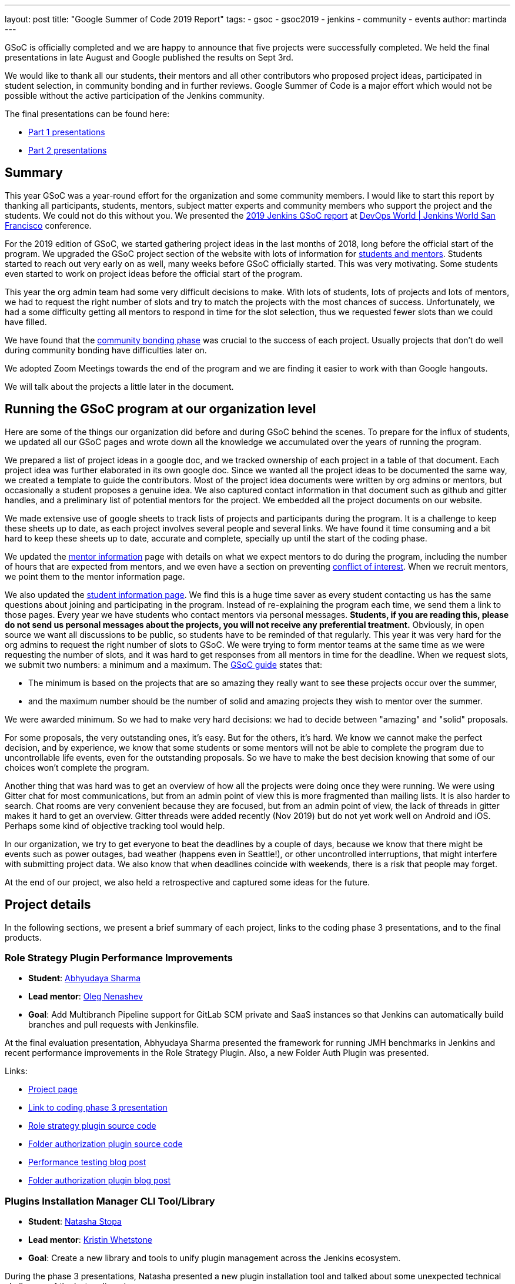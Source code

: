 ---
layout: post
title: "Google Summer of Code 2019 Report"
tags:
- gsoc
- gsoc2019
- jenkins
- community
- events
author: martinda
---

GSoC is officially completed and we are happy to announce that five projects were successfully completed.
We held the final presentations in late August and Google published the results on Sept 3rd.

We would like to thank all our students, their mentors and all other contributors who proposed project ideas, participated in student selection, in community bonding and in further reviews.
Google Summer of Code is a major effort which would not be possible without the active participation of the Jenkins community.

The final presentations can be found here:

* link:https://www.youtube.com/watch?v=g19o24uzy6c[Part 1 presentations]
* link:https://www.youtube.com/watch?v=cMSbdGwGWp0[Part 2 presentations]

== Summary


This year GSoC was a year-round effort for the organization and some community members.
I would like to start this report by thanking all participants, students, mentors, subject matter experts and community members who support the project and the students.
We could not do this without you.
We presented the
link:https://docs.google.com/presentation/d/e/2PACX-1vQf5RLIJXq8cPEKbCIaA4Bn3tMy5ITB4z2oGJKwLOJz_ne2AiNuSSvXi51nMDDDgA/pub?start=false&loop=false&delayms=3000[2019 Jenkins GSoC report]
at link:https://www.cloudbees.com/devops-world/san-francisco[DevOps World | Jenkins World San Francisco] conference.

For the 2019 edition of GSoC, we started gathering project ideas in the last months of 2018, long before the official start of the program.
We upgraded the GSoC project section of the website with lots of information for link:https://jenkins.io/projects/gsoc/[students and mentors].
Students started to reach out very early on as well, many weeks before GSoC officially started.
This was very motivating.
Some students even started to work on project ideas before the official start of the program.

This year the org admin team had some very difficult decisions to make.
With lots of students, lots of projects and lots of mentors, we had to request the right number of slots and try to match the projects with the most chances of success.
Unfortunately, we had a some difficulty getting all mentors to respond in time for the slot selection, thus we requested fewer slots than we could have filled.

We have found that the link:https://developers.google.com/open-source/gsoc/resources/glossary#community_bonding_period[community bonding phase] was crucial to the success of each project.
Usually projects that don’t do well during community bonding have difficulties later on.

We adopted Zoom Meetings towards the end of the program and we are finding it easier to work with than Google hangouts.

We will talk about the projects a little later in the document.

== Running the GSoC program at our organization level

Here are some of the things our organization did before and during GSoC behind the scenes.
To prepare for the influx of students, we updated all our GSoC pages and wrote down all the knowledge we accumulated over the years of running the program.

We prepared a list of project ideas in a google doc, and we tracked ownership of each project in a table of that document.
Each project idea was further elaborated in its own google doc.
Since we wanted all the project ideas to be documented the same way, we created a template to guide the contributors.
Most of the project idea documents were written by org admins or mentors, but occasionally a student proposes a genuine idea.
We also captured contact information in that document such as github and gitter handles, and a preliminary list of potential mentors for the project.
We embedded all the project documents on our website.

We made extensive use of google sheets to track lists of projects and participants during the program.
It is a challenge to keep these sheets up to date, as each project involves several people and several links.
We have found it time consuming and a bit hard to keep these sheets up to date, accurate and complete, specially up until the start of the coding phase.

We updated the link:https://jenkins.io/projects/gsoc/mentors/[mentor information] page with details on what we expect mentors to do during the program,
including the number of hours that are expected from mentors,
and we even have a section on preventing link:https://jenkins.io/projects/gsoc/mentors/#conflict-of-interest-prevention[conflict of interest].
When we recruit mentors, we point them to the mentor information page.

We also updated the link:https://jenkins.io/projects/gsoc/students/[student information page].
We find this is a huge time saver as every student contacting us has the same questions about joining and participating in the program.
Instead of re-explaining the program each time, we send them a link to those pages.
Every year we have students who contact mentors via personal messages.
*Students, if you are reading this, please do not send us personal messages about the projects, you will not receive any preferential treatment.*
Obviously, in open source we want all discussions to be public, so students have to be reminded of that regularly.
This year it was very hard for the org admins to request the right number of slots to GSoC.
We were trying to form mentor teams at the same time as we were requesting the number of slots, and it was hard to get responses from all mentors in time for the deadline.
When we request slots, we submit two numbers: a minimum and a maximum. The link:https://google.github.io/gsocguides/mentor/selecting-a-student#googles-selection-process[GSoC guide] states that:

* The minimum is based on the projects that are so amazing they really want to see these projects occur over the summer,
* and the maximum number should be the number of solid and amazing projects they wish to mentor over the summer.

We were awarded minimum. So we had to make very hard decisions: we had to decide between "amazing" and "solid" proposals.

For some proposals, the very outstanding ones, it’s easy.
But for the others, it’s hard.
We know we cannot make the perfect decision, and by experience, we know that some students or some mentors will not be able to complete the program due to uncontrollable life events, even for the outstanding proposals.
So we have to make the best decision knowing that some of our choices won't complete the program.

Another thing that was hard was to get an overview of how all the projects were doing once they were running.
We were using Gitter chat for most communications, but from an admin point of view this is more fragmented than mailing lists.
It is also harder to search.
Chat rooms are very convenient because they are focused, but from an admin point of view, the lack of threads in gitter makes it hard to get an overview.
Gitter threads were added recently (Nov 2019) but do not yet work well on Android and iOS.
Perhaps some kind of objective tracking tool would help.

In our organization, we try to get everyone to beat the deadlines by a couple of days, because we know that there might be events such as power outages,
bad weather (happens even in Seattle!), or other uncontrolled interruptions, that might interfere with submitting project data.
We also know that when deadlines coincide with weekends, there is a risk that people may forget.

At the end of our project, we also held a retrospective and captured some ideas for the future.

== Project details

In the following sections, we present a brief summary of each project, links to the coding phase 3 presentations, and to the final products.

=== Role Strategy Plugin Performance Improvements

* *Student*: link:/blog/authors/abhyudayasharma[Abhyudaya Sharma]
* *Lead mentor*: link:/blog/authors/oleg_nenashev[Oleg Nenashev]
* *Goal*: Add Multibranch Pipeline support for GitLab SCM private and SaaS instances so that Jenkins can automatically build branches and pull requests with Jenkinsfile.

At the final evaluation presentation, Abhyudaya Sharma presented the framework for running JMH benchmarks in Jenkins and recent performance improvements in the Role Strategy Plugin.
Also, a new Folder Auth Plugin was presented.

Links:

* link:https://jenkins.io/projects/gsoc/2019/role-strategy-performance[Project page]
* link:https://drive.google.com/file/d/1lAXDljWXypCq6noiqPHI-eZJqBqaSYue/view?usp=sharing[Link to coding phase 3 presentation]
* link:https://github.com/jenkinsci/role-strategy-plugin[Role strategy plugin source code]
* link:https://github.com/jenkinsci/folder-auth-plugin[Folder authorization plugin source code]
* link:https://jenkins.io/blog/2019/06/21/performance-testing-jenkins/[Performance testing blog post]
* link:https://jenkins.io/blog/2019/08/16/folder-auth-plugin/[Folder authorization plugin blog post]

=== Plugins Installation Manager CLI Tool/Library

* *Student*: link:/blog/authors/stopalopa[Natasha Stopa]
* *Lead mentor*: link:/blog/authors/kwhetstone[Kristin Whetstone]
* *Goal*: Create a new library and tools to unify plugin management across the Jenkins ecosystem.

During the phase 3 presentations, Natasha presented a new plugin installation tool and talked about some unexpected technical challenges of the last coding phase.

Links:

* link:https://jenkins.io/projects/gsoc/2019/plugin-installation-manager-tool-cli[Project page]
* link:https://docs.google.com/presentation/d/14yiudx6uJ_FEyoSnVMsRwYdSr5KqpgXcZKVenp1ebgM/[Link to coding phase 3 presentation]
* link:https://github.com/jenkinsci/plugin-installation-manager-tool[Plugin installation manager tool source code]

== Working Hours Plugin - UI Improvements

* *Student*: link:/blog/authors/jshen[Jack Shen]
* *Lead mentor*: link:/blog/authors/jeffpearce[Jeff Pearce]
* *Goal*: Rewrite Working Hours plugin UI in React, providing much needed usability Improvements.

During the phase 3 presentations, Jack presented what he has achieved with Working Hours Plugin during this summer.
The presentation shows some basic functionality and introduction about the boilerplate to develop Jenkins plugin with React.

Links:

* link:https://jenkins.io/projects/gsoc/2019/working-hours-improvements[Project page]
* link:https://docs.google.com/presentation/d/1txLbDliqsZhbKvKR7RBFLue0kvLIcoRpXpB1MthWonI/edit#slide=id.p1[Link to coding phase 3 presentation]
* link:https://github.com/jenkinsci/working-hours-plugin[Source code]
* link:https://github.com/jenkinsci/react-plugin-template[react-plugin-template source code]

== Remoting over Apache Kafka with Kubernetes features

* *Student*: link:/blog/authors/longnguyen[Long Le Vu Nguyen]
* *Lead mentor*: link:/blog/authors/afalko[Andrey Falco]
* *Goal*: Enhance the plugin and to provide out-of-the-box management in Kubernetes environment.

Nguyen Le Vu Long presented the 2.0 release of the Remoting over Apache Kafka project. In particular, the Kafka launcher, Cloud and Helm chart were presented. Long also talked about the new improvements in Phase 3.

Links:

* link:https://jenkins.io/projects/gsoc/2019/remoting-over-apache-kafka-docker-k8s-features[Project page]
* link:https://docs.google.com/presentation/d/1QMjeAt6on3RPQdjlz4SiFg8YgpJ2xNOQhfzXDWgn2AY/[Link to coding phase 3 presentation]
* link:https://jenkins.io/blog/2019/08/19/remoting-kafka-kubernetes-release-2/[Blog post for release 2 of the plugin]
* link:https://github.com/jenkinsci/remoting-kafka-plugin[Source code]

== Multi-branch Pipeline support for Gitlab

* *Student*: link:/blog/authors/baymac[Parichay Barpanda]
* *Lead mentors*: link:/blog/authors/markyjackson-taulia[Marky Jackson-Taulia], link:/blog/authors/justinharringa[Justin Harringa]
* *Goal*: Add Multibranch Pipeline support for GitLab SCM private and SaaS instances so that Jenkins can automatically build branches and pull requests with Jenkinsfile.

Parichay presented the new GitLab Branch Source Plugin with Multibranch Pipeline Jobs and Folder Organisation support.
The presentation starts with a brief recap of the work done in Phase 1 and the new features implemented in Phase 2.
A demo on how to setup the plugin and using it on your Jenkins instance.
It concludes by inviting contributions to the project and presents the roadmap planned. 

Links:

* link:https://jenkins.io/projects/gsoc/2019/gitlab-support-for-multibranch-pipeline[Project page]
* link:https://docs.google.com/presentation/d/1avMoEPMf5Ksc99106fv7bGikAh17GQZJZdwUWKOzYBY/[Link to coding phase 3 presentation]
* link:https://github.com/jenkinsci/gitlab-branch-source-plugin/[Source code]

== Recognition

Last year, we wanted to thank everyone who participated in the program by sending swag.
This year, we collected all the mailing addresses we could and sent to everyone we could the 15-year Jenkins special edition T-shirt, and some stickers.
This was a great feel good moment.
I want to personally thank Alyssa Tong her help on setting aside the t-shirt and stickers.

image:/images/post-images/2019-11-17-gsoc-report/swag-before-shipping.jpg[width=400]

We try to get our successful students to conferences when possible and when the budget allows it.
We were able to send one student to the
link:https://www.cloudbees.com/devops-world/san-francisco[DevOps World | Jenkins World San Francisco] conference.
We are working on sending students to the link:https://www.cloudbees.com/devops-world/lisbon[DWJW conference] in Lisbon, Portugal.

== Conclusion

This year, five projects were successfully completed. We find this to be normal and in line with what we hear from other participating organizations.

Taking the time early to update our GSoC pages saved us a lot of time later because we did not have to repeat all the information every time someone contacted us.

We find that keeping track of all the mentors, the students, the projects, and the meta information is a necessary but time consuming task.
We wish we had a tool to help us do that.

We find that when projects get complicated during the definition phase, perhaps they are really too complicated and should not be done.

Coordinating meetings and reminding participants of what needs to be accomplished for deadlines is part of the cheerleading aspect of GSoC, we need to keep doing this.

Lastly, I want to thank again all participants, we could not do this without you.
Each year we are impressed by the students who do great work and bring great contributions to the Jenkins community.

